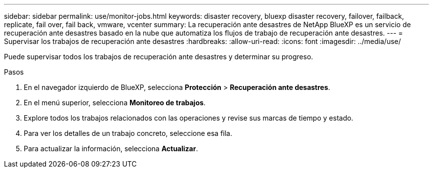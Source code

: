 ---
sidebar: sidebar 
permalink: use/monitor-jobs.html 
keywords: disaster recovery, bluexp disaster recovery, failover, failback, replicate, fail over, fail back, vmware, vcenter 
summary: La recuperación ante desastres de NetApp BlueXP es un servicio de recuperación ante desastres basado en la nube que automatiza los flujos de trabajo de recuperación ante desastres. 
---
= Supervisar los trabajos de recuperación ante desastres
:hardbreaks:
:allow-uri-read: 
:icons: font
:imagesdir: ../media/use/


[role="lead"]
Puede supervisar todos los trabajos de recuperación ante desastres y determinar su progreso.

.Pasos
. En el navegador izquierdo de BlueXP, selecciona *Protección* > *Recuperación ante desastres*.
. En el menú superior, selecciona *Monitoreo de trabajos*.
. Explore todos los trabajos relacionados con las operaciones y revise sus marcas de tiempo y estado.
. Para ver los detalles de un trabajo concreto, seleccione esa fila.
. Para actualizar la información, selecciona *Actualizar*.

